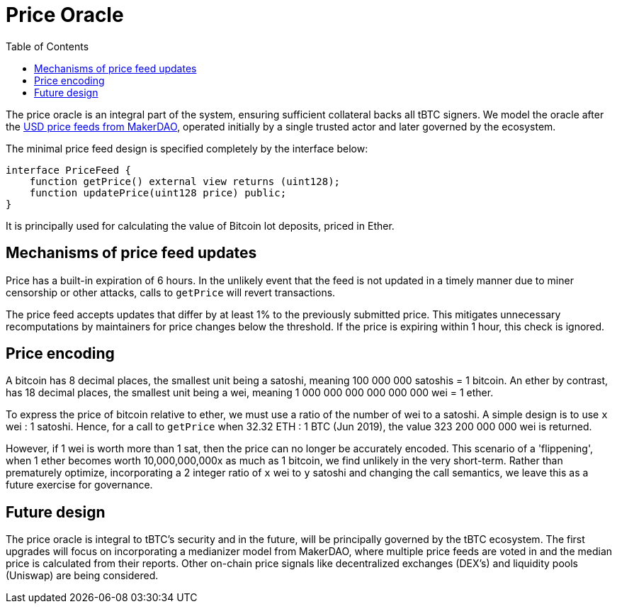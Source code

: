 [env.theorem]
:toc: macro

[#price-oracle]
= Price Oracle

ifndef::tbtc[toc::[]]

The price oracle is an integral part of the system, ensuring sufficient collateral backs all tBTC signers. We model the oracle after the https://developer.makerdao.com/feeds/[USD price feeds from MakerDAO], operated initially by a single trusted actor and later governed by the ecosystem. 

The minimal price feed design is specified completely by the interface below:

[source,solidity]
----
interface PriceFeed {
    function getPrice() external view returns (uint128);
    function updatePrice(uint128 price) public;
}
----

It is principally used for calculating the value of Bitcoin lot deposits, priced in Ether.

== Mechanisms of price feed updates

Price has a built-in expiration of 6 hours. In the unlikely event that the feed is not updated in a timely manner due to miner censorship or other attacks, calls to `getPrice` will revert transactions.

The price feed accepts updates that differ by at least 1% to the previously submitted price.
This mitigates unnecessary recomputations by maintainers for price changes below the threshold. If the price is expiring within 1 hour, this check is ignored.

== Price encoding

A bitcoin has 8 decimal places, the smallest unit being a satoshi, meaning 100 000 000 satoshis = 1 bitcoin. 
An ether by contrast, has 18 decimal places, the smallest unit being a wei, meaning  
1 000 000 000 000 000 000 wei = 1 ether. 

To express the price of bitcoin relative to ether, we must use a ratio of the number of wei to a satoshi. 
A simple design is to use `x` wei : 1 satoshi. Hence, for a call to `getPrice` when 32.32 ETH : 1 BTC (Jun 2019), 
the value 323 200 000 000 wei is returned. 

However, if 1 wei is worth more than 1 sat, then the price can no longer be accurately encoded. This scenario of a 'flippening', 
when 1 ether becomes worth 10,000,000,000x as much as 1 bitcoin, we find unlikely in the very short-term. 
Rather than prematurely optimize, incorporating a 2 integer ratio of `x` wei to `y` satoshi and changing the call semantics, 
we leave this as a future exercise for governance.

== Future design

The price oracle is integral to tBTC's security and in the future, will be principally governed by
the tBTC ecosystem. The first upgrades will focus on incorporating a medianizer model from MakerDAO, where 
multiple price feeds are voted in and the median price is calculated from their reports. Other on-chain price signals like
decentralized exchanges (DEX's) and liquidity pools (Uniswap) are being considered.